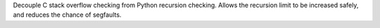 Decouple C stack overflow checking from Python recursion checking. Allows
the recursion limit to be increased safely, and reduces the chance of
segfaults.

